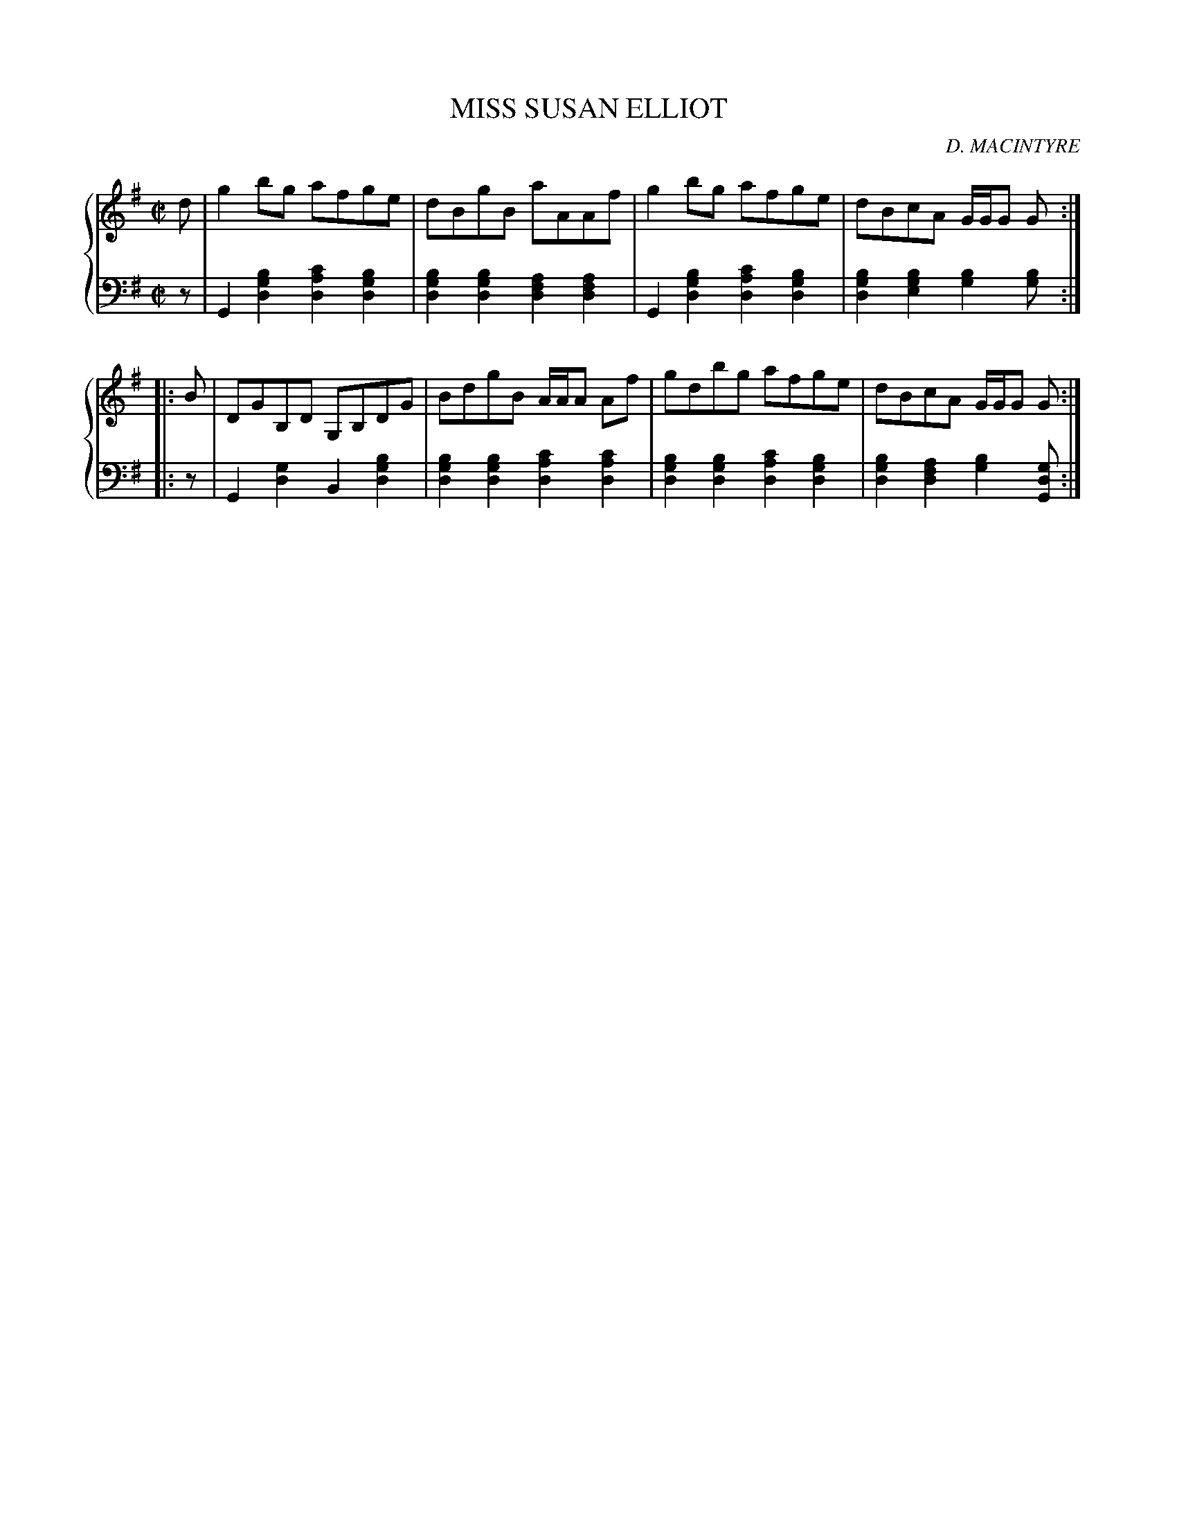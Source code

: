 X: 132
T: MISS SUSAN ELLIOT
C: D. MACINTYRE
R: Reel
B: Glen Collection p.13 #2
Z: 2011 John Chambers <jc:trillian.mit.edu>
M: C|
L: 1/8
V: 1 middle=B clef=treble
V: 2 middle=d clef=bass
%%score {1 | 2}
K: G
%
V: 1
d |\
g2bg afge | dBgB aAAf | g2bg afge | dBcA G/G/G G :|
|: B |\
DGB,D G,B,DG | BdgB A/A/A Af | gdbg afge | dBcA G/G/G G :|
%
V: 2
z |\
G2[b2g2d2] [c'2a2d2][b2g2d2] | [b2g2d2][b2g2d2] [a2f2d2][a2f2d2] |\
G2[b2g2d2] [c'2a2d2][b2g2d2] | [b2g2d2][b2g2e2] [b2g2][bg] :|
|: z |\
G2[g2d2] B2[b2g2d2] | [b2g2d2][b2g2d2] [c'2a2d2][c'2a2d2] |\
[b2g2d2][b2g2d2] [c'2a2d2][b2g2d2] | [b2g2d2][a2f2d2] [b2g2][gdG] :|

